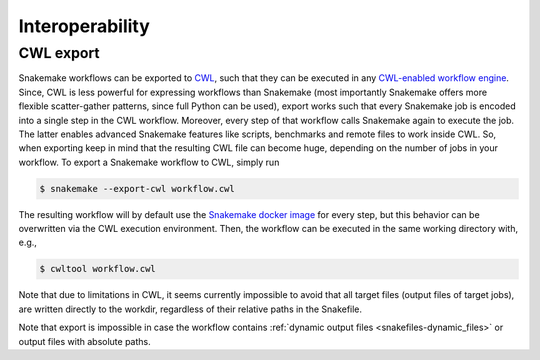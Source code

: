 
================
Interoperability
================

.. _cwl_export:

----------
CWL export
----------

Snakemake workflows can be exported to `CWL <https://www.commonwl.org/>`_, such that they can be executed in any `CWL-enabled workflow engine <https://www.commonwl.org/#Implementations>`_.
Since, CWL is less powerful for expressing workflows than Snakemake (most importantly Snakemake offers more flexible scatter-gather patterns, since full Python can be used), export works such that every Snakemake job is encoded into a single step in the CWL workflow.
Moreover, every step of that workflow calls Snakemake again to execute the job. The latter enables advanced Snakemake features like scripts, benchmarks and remote files to work inside CWL.
So, when exporting keep in mind that the resulting CWL file can become huge, depending on the number of jobs in your workflow.
To export a Snakemake workflow to CWL, simply run

.. code-block:: console

    $ snakemake --export-cwl workflow.cwl

The resulting workflow will by default use the `Snakemake docker image <https://hub.docker.com/r/snakemake/snakemake>`_ for every step, but this behavior can be overwritten via the CWL execution environment.
Then, the workflow can be executed in the same working directory with, e.g.,

.. code-block:: console

    $ cwltool workflow.cwl

Note that due to limitations in CWL, it seems currently impossible to avoid that all target files (output files of target jobs), are written directly to the workdir, regardless of their relative paths in the Snakefile.

Note that export is impossible in case the workflow contains :ref:`dynamic output files <snakefiles-dynamic_files>` or output files with absolute paths.